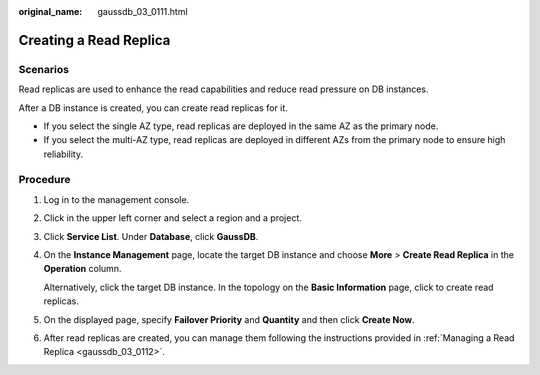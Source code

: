 :original_name: gaussdb_03_0111.html

.. _gaussdb_03_0111:

Creating a Read Replica
=======================

Scenarios
---------

Read replicas are used to enhance the read capabilities and reduce read pressure on DB instances.

After a DB instance is created, you can create read replicas for it.

-  If you select the single AZ type, read replicas are deployed in the same AZ as the primary node.
-  If you select the multi-AZ type, read replicas are deployed in different AZs from the primary node to ensure high reliability.

Procedure
---------

#. Log in to the management console.

#. Click |image1| in the upper left corner and select a region and a project.

#. Click **Service List**. Under **Database**, click **GaussDB**.

#. On the **Instance Management** page, locate the target DB instance and choose **More** > **Create Read Replica** in the **Operation** column.

   Alternatively, click the target DB instance. In the topology on the **Basic Information** page, click |image2| to create read replicas.

#. On the displayed page, specify **Failover Priority** and **Quantity** and then click **Create Now**.

#. After read replicas are created, you can manage them following the instructions provided in :ref:`Managing a Read Replica <gaussdb_03_0112>`.

.. |image1| image:: /_static/images/en-us_image_0000001400783488.png
.. |image2| image:: /_static/images/en-us_image_0000001451023269.png
